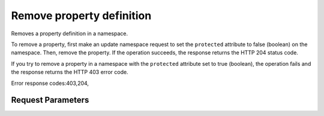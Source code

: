 
Remove property definition
==========================

.. rest_method::  DELETE /v2/metadefs/namespaces/{namespace_id}/properties/{property_name}

Removes a property definition in a namespace.

To remove a property, first make an update namespace request to set
the ``protected`` attribute to false (boolean) on the namespace.
Then, remove the property. If the operation succeeds, the response
returns the HTTP 204 status code.

If you try to remove a property in a namespace with the
``protected`` attribute set to true (boolean), the operation fails
and the response returns the HTTP 403 error code.

Error response codes:403,204,


Request Parameters
------------------

.. rest_parameters:: parameters.yaml

   - property_name: property_name
   - namespace_id: namespace_id
   - property_name: property_name








